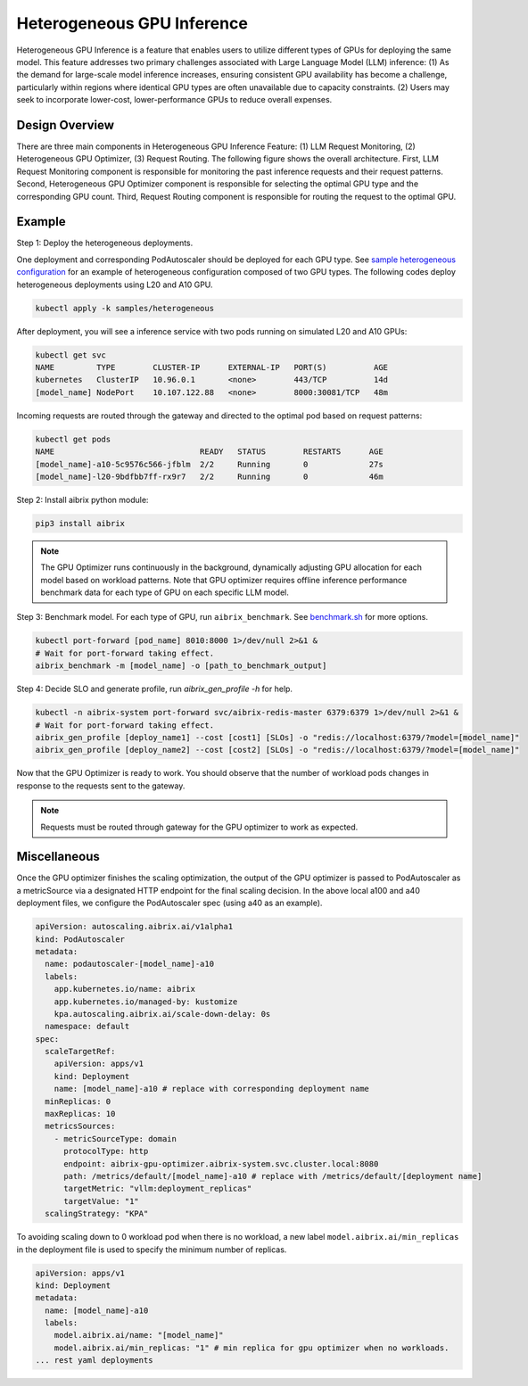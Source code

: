 .. _heterogeneous-gpu:

============================
Heterogeneous GPU Inference
============================

Heterogeneous GPU Inference is a feature that enables users to utilize different types of GPUs for deploying the same model. This feature addresses two primary challenges associated with Large Language Model (LLM) inference: (1) As the demand for large-scale model inference increases, ensuring consistent GPU availability has become a challenge, particularly within regions where identical GPU types are often unavailable due to capacity constraints. (2) Users may seek to incorporate lower-cost, lower-performance GPUs to reduce overall expenses. 

Design Overview
---------------

There are three main components in Heterogeneous GPU Inference Feature: (1) LLM Request Monitoring, (2) Heterogeneous GPU Optimizer, (3) Request Routing. The following figure shows the overall architecture. First, LLM Request Monitoring component is responsible for monitoring the past inference requests and their request patterns. Second, Heterogeneous GPU Optimizer component is responsible for selecting the optimal GPU type and the corresponding GPU count. Third, Request Routing component is responsible for routing the request to the optimal GPU.

.. figure:: ../assets/images/heterogeneous-gpu-diagram.png
  :alt: heterogeneous-gpu-diagram
  :width: 100%
  :align: center


Example
-------

Step 1: Deploy the heterogeneous deployments.

One deployment and corresponding PodAutoscaler should be deployed for each GPU type.
See `sample heterogeneous configuration <https://github.com/aibrix/aibrix/tree/main/samples/heterogeneous>`_ for an example of heterogeneous configuration composed of two GPU types. The following codes 
deploy heterogeneous deployments using L20 and A10 GPU.

.. code-block:: bash

    kubectl apply -k samples/heterogeneous

After deployment, you will see a inference service with two pods running on simulated L20 and A10 GPUs:

.. code-block:: bash

    kubectl get svc
    NAME         TYPE        CLUSTER-IP      EXTERNAL-IP   PORT(S)          AGE
    kubernetes   ClusterIP   10.96.0.1       <none>        443/TCP          14d
    [model_name] NodePort    10.107.122.88   <none>        8000:30081/TCP   48m

Incoming requests are routed through the gateway and directed to the optimal pod based on request patterns:

.. code-block:: bash

    kubectl get pods
    NAME                               READY   STATUS        RESTARTS      AGE
    [model_name]-a10-5c9576c566-jfblm  2/2     Running       0             27s
    [model_name]-l20-9bdfbb7ff-rx9r7   2/2     Running       0             46m

Step 2: Install aibrix python module:

.. code-block:: bash

    pip3 install aibrix

.. note::

  The GPU Optimizer runs continuously in the background, dynamically adjusting GPU allocation for each model based on workload patterns.
  Note that GPU optimizer requires offline inference performance benchmark data for each type of GPU on each specific LLM model.

.. If local heterogeneous deployments is used, you can find the prepared benchmark data under `python/aibrix/aibrix/gpu_optimizer/optimizer/profiling/result/ <https://github.com/aibrix/aibrix/tree/main/python/aibrix/aibrix/gpu_optimizer/optimizer/profiling/result/>`_ and skip Step 3. See :ref:`Development` for details on deploying a local heterogeneous deployments.

Step 3: Benchmark model. For each type of GPU, run ``aibrix_benchmark``. See `benchmark.sh <https://github.com/aibrix/aibrix/tree/main/python/aibrix/aibrix/gpu_optimizer/optimizer/profiling/benchmark.sh>`_ for more options.

.. code-block:: bash

    kubectl port-forward [pod_name] 8010:8000 1>/dev/null 2>&1 &
    # Wait for port-forward taking effect.
    aibrix_benchmark -m [model_name] -o [path_to_benchmark_output]

Step 4: Decide SLO and generate profile, run `aibrix_gen_profile -h` for help.
  
.. code-block:: bash

    kubectl -n aibrix-system port-forward svc/aibrix-redis-master 6379:6379 1>/dev/null 2>&1 &
    # Wait for port-forward taking effect.
    aibrix_gen_profile [deploy_name1] --cost [cost1] [SLOs] -o "redis://localhost:6379/?model=[model_name]"
    aibrix_gen_profile [deploy_name2] --cost [cost2] [SLOs] -o "redis://localhost:6379/?model=[model_name]"

Now that the GPU Optimizer is ready to work. You should observe that the number of workload pods changes in response to the requests sent to the gateway.

.. note::

  Requests must be routed through gateway for the GPU optimizer to work as expected.

Miscellaneous
-------------

Once the GPU optimizer finishes the scaling optimization, the output of the GPU optimizer is passed to PodAutoscaler as a metricSource via a designated HTTP endpoint for the final scaling decision.  In the above local a100 and a40 deployment files, we configure the PodAutoscaler spec (using a40 as an example).

.. code-block:: yaml

    apiVersion: autoscaling.aibrix.ai/v1alpha1
    kind: PodAutoscaler
    metadata:
      name: podautoscaler-[model_name]-a10
      labels:
        app.kubernetes.io/name: aibrix
        app.kubernetes.io/managed-by: kustomize
        kpa.autoscaling.aibrix.ai/scale-down-delay: 0s
      namespace: default
    spec:
      scaleTargetRef:
        apiVersion: apps/v1
        kind: Deployment
        name: [model_name]-a10 # replace with corresponding deployment name
      minReplicas: 0
      maxReplicas: 10
      metricsSources: 
        - metricSourceType: domain
          protocolType: http
          endpoint: aibrix-gpu-optimizer.aibrix-system.svc.cluster.local:8080
          path: /metrics/default/[model_name]-a10 # replace with /metrics/default/[deployment name]
          targetMetric: "vllm:deployment_replicas"
          targetValue: "1"
      scalingStrategy: "KPA"

To avoiding scaling down to 0 workload pod when there is no workload, a new label  ``model.aibrix.ai/min_replicas`` in the deployment file is used to specify the minimum number of replicas.

.. code-block:: yaml

    apiVersion: apps/v1
    kind: Deployment
    metadata:
      name: [model_name]-a10
      labels:
        model.aibrix.ai/name: "[model_name]"
        model.aibrix.ai/min_replicas: "1" # min replica for gpu optimizer when no workloads.
    ... rest yaml deployments